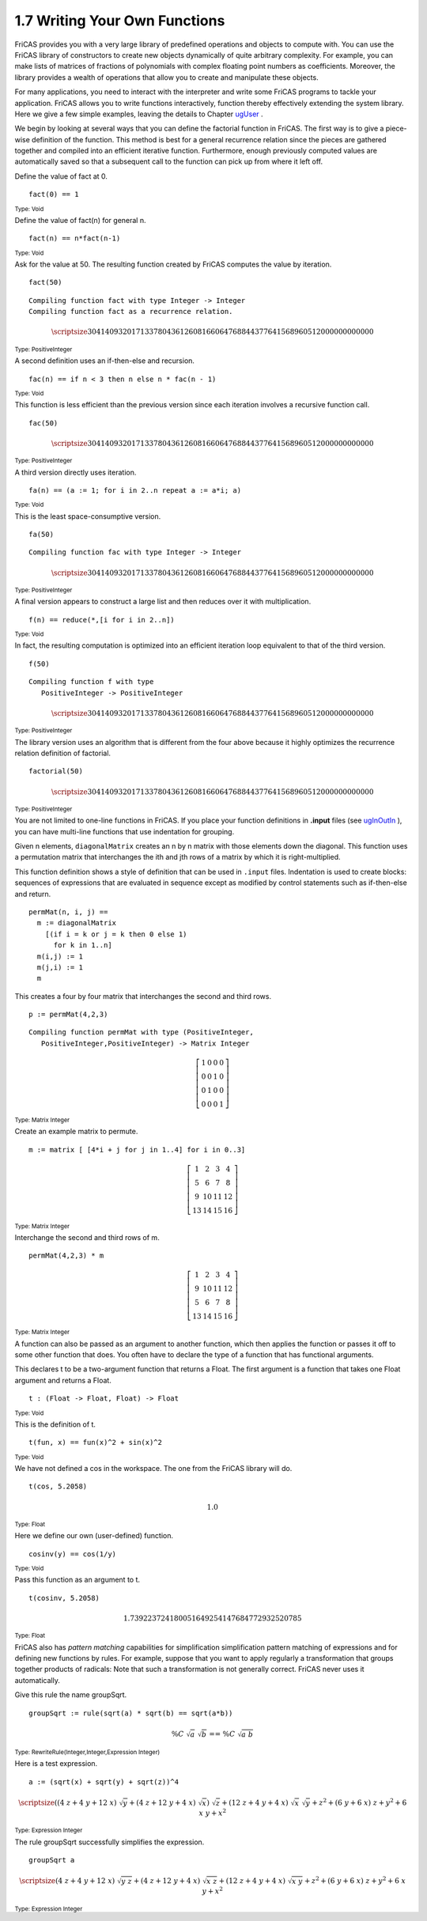 .. status: ok


1.7 Writing Your Own Functions
------------------------------

FriCAS provides you with a very large library of predefined operations
and objects to compute with. You can use the FriCAS library of
constructors to create new objects dynamically of quite arbitrary
complexity. For example, you can make lists of matrices of fractions of
polynomials with complex floating point numbers as coefficients.
Moreover, the library provides a wealth of operations that allow you to
create and manipulate these objects.

For many applications, you need to interact with the interpreter and
write some FriCAS programs to tackle your application. FriCAS allows you
to write functions interactively, function thereby effectively extending
the system library. Here we give a few simple examples, leaving the
details to Chapter `ugUser <section-6.0.html#ugUser>`__ .

We begin by looking at several ways that you can define the factorial
function in FriCAS. The first way is to give a piece-wise definition of 
the function.
This method is best for a general recurrence relation since
the pieces are gathered together and compiled into an efficient
iterative function. Furthermore, enough previously computed values are
automatically saved so that a subsequent call to the function can pick
up from where it left off.

Define the value of fact at 0.


.. spadInput
::

	fact(0) == 1


.. spadMathAnswer
.. spadType
:sub:`Type: Void`



Define the value of fact(n) for general n.

.. spadInput
::

	fact(n) == n*fact(n-1)


.. spadMathAnswer
.. spadType
:sub:`Type: Void`



Ask for the value at 50. The resulting function created by FriCAS
computes the value by iteration.


.. spadInput
::

	fact(50)


.. spadMathAnswer
.. spadVerbatim

::

    Compiling function fact with type Integer -> Integer 
    Compiling function fact as a recurrence relation.




.. spadMathOutput
.. math::

  \scriptsize{
  30414093201713378043 61260816606476884437 76415689605120000000 00000
  }
  
.. spadType
:sub:`Type: PositiveInteger`



A second definition uses an if-then-else and recursion.


.. spadInput
::

	fac(n) == if n < 3 then n else n * fac(n - 1)


.. spadMathAnswer
.. spadType
:sub:`Type: Void`



This function is less efficient than the previous version since each
iteration involves a recursive function call.


.. spadInput
::

	fac(50)


.. spadMathAnswer
.. spadMathOutput
.. math::
  
  \scriptsize{
  30414093201713378043 61260816606476884437 76415689605120000000 00000
  }
  
.. spadType
:sub:`Type: PositiveInteger`



A third version directly uses iteration.


.. spadInput
::

	fa(n) == (a := 1; for i in 2..n repeat a := a*i; a)


.. spadMathAnswer
.. spadType
:sub:`Type: Void`



This is the least space-consumptive version.


.. spadInput
::

	fa(50)


.. spadMathAnswer
.. spadVerbatim

::

    Compiling function fac with type Integer -> Integer 


.. spadMathOutput
.. math::

  \scriptsize{
  30414093201713378043 61260816606476884437 76415689605120000000 00000
  }
  
.. spadType
:sub:`Type: PositiveInteger`



A final version appears to construct a large list and then reduces over
it with multiplication.


.. spadInput
::

	f(n) == reduce(*,[i for i in 2..n])


.. spadMathAnswer
.. spadType
:sub:`Type: Void`



In fact, the resulting computation is optimized into an efficient
iteration loop equivalent to that of the third version.


.. spadInput
::

	f(50)


.. spadMathAnswer
.. spadVerbatim

::

 Compiling function f with type 
    PositiveInteger -> PositiveInteger 

.. spadMathOutput
.. math::

  \scriptsize{
  30414093201713378043 61260816606476884437 76415689605120000000 00000
  }
  
.. spadType
:sub:`Type: PositiveInteger`



The library version uses an algorithm that is different from the four
above because it highly optimizes the recurrence relation definition of
factorial.


.. spadInput
::

	factorial(50)


.. spadMathAnswer
.. spadMathOutput
.. math::

  \scriptsize{
  30414093201713378043 61260816606476884437 76415689605120000000 00000
  }
  
.. spadType
:sub:`Type: PositiveInteger`



You are not limited to one-line functions in FriCAS. If you place your
function definitions in **.input** files (see
`ugInOutIn <section-4.1.html#ugInOutIn>`__ ), you can have multi-line
functions that use indentation for grouping.

Given n elements, ``diagonalMatrix`` creates an n by n matrix with those
elements down the diagonal. This function uses a permutation matrix that
interchanges the ith and jth rows of a matrix by which it is
right-multiplied.

This function definition shows a style of definition that can be used in
``.input`` files. Indentation is used to create blocks: sequences of
expressions that are evaluated in sequence except as modified by control
statements such as if-then-else and return.


.. spadVerbatim

::

 permMat(n, i, j) ==
   m := diagonalMatrix
     [(if i = k or j = k then 0 else 1)
       for k in 1..n]
   m(i,j) := 1
   m(j,i) := 1
   m



This creates a four by four matrix that interchanges the second and
third rows.


.. spadInput
::

	p := permMat(4,2,3)


.. spadMathAnswer
.. spadVerbatim

::

    Compiling function permMat with type (PositiveInteger,
       PositiveInteger,PositiveInteger) -> Matrix Integer 




.. spadMathOutput
.. math::

  \left[
  \begin{array}{cccc}
    1 & 0 & 0 & 0 \\
    0 & 0 & 1 & 0 \\
    0 & 1 & 0 & 0 \\
    0 & 0 & 0 & 1
  \end{array}
  \right]

.. spadType
:sub:`Type: Matrix Integer`



Create an example matrix to permute.


.. spadInput
::

	m := matrix [ [4*i + j for j in 1..4] for i in 0..3]


.. spadMathAnswer
.. spadMathOutput
.. math::
 
  \left[
  \begin{array}{cccc}
    1 & 2 & 3 & 4 \\
    5 & 6 & 7 & 8 \\
    9 & {10} & {11} & {12} \\
    {13} & {14} & {15} & {16}
  \end{array}
  \right]


.. spadType
:sub:`Type: Matrix Integer`



Interchange the second and third rows of m.


.. spadInput
::

	permMat(4,2,3) * m


.. spadMathAnswer
.. spadMathOutput
.. math::

  \left[
  \begin{array}{cccc}
   1 & 2 & 3 & 4 \\
   9 & {10} & {11} & {12} \\
   5 & 6 & 7 & 8 \\
   {13} & {14} & {15} & {16}
  \end{array}
  \right]

.. spadType
:sub:`Type: Matrix Integer`



A function can also be passed as an argument to another function, which
then applies the function or passes it off to some other function that
does. You often have to declare the type of a function that has
functional arguments.

This declares t to be a two-argument function that returns a Float. The
first argument is a function that takes one Float argument and returns a
Float.


.. spadInput
::

	t : (Float -> Float, Float) -> Float


.. spadMathAnswer
.. spadType
:sub:`Type: Void`



This is the definition of t.


.. spadInput
::

	t(fun, x) == fun(x)^2 + sin(x)^2


.. spadMathAnswer
.. spadType
:sub:`Type: Void`



We have not defined a cos in the workspace. The one from the FriCAS
library will do.


.. spadInput
::

	t(cos, 5.2058)


.. spadMathAnswer
.. spadMathOutput
.. math::

 1.0

.. spadType
:sub:`Type: Float`



Here we define our own (user-defined) function.


.. spadInput
::

	cosinv(y) == cos(1/y)


.. spadMathAnswer
.. spadType
:sub:`Type: Void`


Pass this function as an argument to t.


.. spadInput
::

	t(cosinv, 5.2058)


.. spadMathAnswer
.. spadMathOutput
.. math::

  1.739223724180051649254147684772932520785   


.. spadType
:sub:`Type: Float`



FriCAS also has *pattern matching* capabilities for simplification
simplification pattern matching of expressions and for defining new
functions by rules. For example, suppose that you want to apply
regularly a transformation that groups together products of radicals:
Note that such a transformation is not generally correct. FriCAS never
uses it automatically.

Give this rule the name groupSqrt.


.. spadInput
::

	groupSqrt := rule(sqrt(a) * sqrt(b) == sqrt(a*b))


.. spadMathAnswer
.. spadMathOutput
.. math::

  { \%C \  {\sqrt {a}} \  {\sqrt {b}}} \mbox{ == } { \%C \  {\sqrt {{a \
     b}}}}

.. spadType
:sub:`Type: RewriteRule(Integer,Integer,Expression Integer)`



Here is a test expression.


.. spadInput
::

	a := (sqrt(x) + sqrt(y) + sqrt(z))^4


.. spadMathAnswer
.. spadMathOutput
.. math::

  {\scriptsize {{\left( {{\left( {4 \  z}+{4 \  y}+{{12} \  x} \right)}
   \  {\sqrt {y}}}+{{\left( {4 \  z}+{{12} \  y}+{4 \  x} \right)}
   \  {\sqrt {x}}} \right)}
   \  {\sqrt {z}}}+{{\left( {{12} \  z}+{4 \  y}+{4 \  x} \right)}
   \  {\sqrt {x}} \  {\sqrt {y}}}+{{z} ^ {2}}+{{\left( {6 \  y}+{6 \  x}
   \right)}
   \  z}+{{y} ^ {2}}+{6 \  x \  y}+{{x} ^ {2}}}


.. spadType
:sub:`Type: Expression Integer`



The rule groupSqrt successfully simplifies the expression.


.. spadInput
::

	groupSqrt a


.. spadMathAnswer
.. spadMathOutput
.. math::

  {\scriptsize {{\left( {4 \  z}+{4 \  y}+{{12} \  x} \right)}
   \  {\sqrt {{y \  z}}}}+{{\left( {4 \  z}+{{12} \  y}+{4 \  x} \right)}
   \  {\sqrt {{x \  z}}}}+{{\left( {{12} \  z}+{4 \  y}+{4 \  x} \right)}
   \  {\sqrt {{x \  y}}}}+{{z} ^ {2}}+{{\left( {6 \  y}+{6 \  x}
   \right)}
   \  z}+{{y} ^ {2}}+{6 \  x \  y}+{{x} ^ {2}}}

.. spadType
:sub:`Type: Expression Integer`
